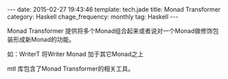 #+BEGIN_HTML
---
date: 2015-02-27 19:43:46
template: tech.jade
title: Monad Transformer
category: Haskell
chage_frequency: monthly
tag: Haskell
---
#+END_HTML
#+OPTIONS: toc:nil
#+TOC: headlines 2

Monad Transformer 提供将多个Monad组合起来或者说对一个Monad做修饰包装形成新Monad的功能。

如：WriterT 将Writer Monad 加于其它Monad之上

mtl 库包含了Monad Transformer的相关工具。
